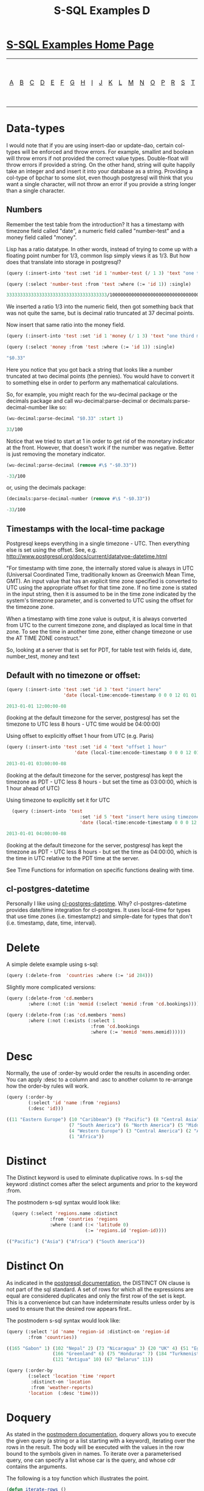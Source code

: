 #+TITLE: S-SQL Examples D
#+OPTIONS: num:nil
#+HTML_HEAD: <link rel="stylesheet" type="text/css" href="style.css" />
#+HTML_HEAD: <style>pre.src{background:#343131;color:white;} </style>
#+OPTIONS: ^:nil

* [[file:s-sql-examples.org][S-SQL Examples Home Page]]
| [[file:s-sql-a.org][A]]| [[file:s-sql-b.org][B]]| [[file:s-sql-c.org][C]]| [[file:s-sql-d.org][D]]| [[file:s-sql-e.org][E]]| [[file:s-sql-f.org][F]]| [[file:s-sql-g.org][G]]| [[file:s-sql-h.org][H]]| [[file:s-sql-i.org][I]]| [[file:s-sql-j.org][J]]| [[file:s-sql-k.org][K]]| [[file:s-sql-l.org][L]]| [[file:s-sql-m.org][M]]| [[file:s-sql-n.org][N]]| [[file:s-sql-o.org][O]]| [[file:s-sql-p.org][P]]| [[file:s-sql-r.org][R]]| [[file:s-sql-s.org][S]]| [[file:s-sql-t.org][T]]| [[file:s-sql-u.org][U]]| [[file:s-sql-v.org][V]]| [[file:s-sql-w.org][W]]|  [[file:s-sql-special-characters.org][Special Characters]]                        |  [[file:calling-postgresql-stored-functions.org][Calling Postgresql Stored Functions and Procedures]]|

* Data-types
  :PROPERTIES:
  :CUSTOM_ID: data-types
  :END:
I would note that if you are using insert-dao or update-dao, certain col-types will be enforced and throw errors. For example, smallint and boolean will throw errors if not provided the correct value types. Double-float will throw errors if provided a string. On the other hand, string will quite happily take an integer and and insert it into your database as a string. Providing a col-type of bpchar to some slot, even though postgresql will think that you want a single character, will not throw an error if you provide a string longer than a single character.

** Numbers
  :PROPERTIES:
  :CUSTOM_ID: numbers
  :END:
Remember the test table from the introduction? It has a timestamp with timezone field called "date", a numeric field called "number-test" and a money field called "money".

Lisp has a ratio datatype. In other words, instead of trying to come up with a floating point number for 1/3, common lisp simply views it as 1/3. But how does that translate into storage in postgresql?
#+begin_src lisp
  (query (:insert-into 'test :set 'id 1 'number-test (/ 1 3) 'text "one third"))

  (query (:select 'number-test :from 'test :where (:= 'id 1)) :single)

  3333333333333333333333333333333333333/10000000000000000000000000000000000000
#+end_src
We inserted a ratio 1/3 into the numeric field, then got something back that was not quite the same, but is decimal ratio truncated at 37 decimal points.

Now insert that same ratio into the money field.
#+begin_src lisp
  (query (:insert-into 'test :set 'id 1 'money (/ 1 3) 'text "one third money"))

  (query (:select 'money :from 'test :where (:= 'id 1)) :single)

  "$0.33"
#+end_src
Here you notice that you got back a string that looks like a number truncated at two decimal points (the pennies). You would have to convert it to something else in order to perform any mathematical calculations.

So, for example, you might reach for the wu-decimal package or the decimals package and call wu-decimal:parse-decimal or decimals:parse-decimal-number like so:
#+begin_src lisp
(wu-decimal:parse-decimal "$0.33" :start 1)

33/100
#+end_src

Notice that we tried to start at 1 in order to get rid of the monetary indicator at the front. However, that doesn't work if the number was negative. Better is just removing the monetary indicator.
#+begin_src lisp
(wu-decimal:parse-decimal (remove #\$ "-$0.33"))

-33/100
#+end_src

or, using the decimals package:
#+begin_src lisp
(decimals:parse-decimal-number (remove #\$ "-$0.33"))

-33/100
#+end_src


** Timestamps with the local-time package
  :PROPERTIES:
  :CUSTOM_ID: local-time
  :END:
Postgresql keeps everything in a single timezone - UTC. Then everything else is set using the offset. See, e.g. http://www.postgresql.org/docs/current/datatype-datetime.html

"For timestamp with time zone, the internally stored value is always in UTC (Universal Coordinated Time, traditionally known as Greenwich Mean Time, GMT). An input value that has an explicit time zone specified is converted to UTC using the appropriate offset for that time zone. If no time zone is stated in the input string, then it is assumed to be in the time zone indicated by the system's timezone parameter, and is converted to UTC using the offset for the timezone zone.

When a timestamp with time zone value is output, it is always converted from UTC to the current timezone zone, and displayed as local time in that zone. To see the time in another time zone, either change timezone or use the AT TIME ZONE construct."

So, looking at a server that is set for PDT, for table test with fields id, date, number_test, money and text

** Default with no timezone or offset:
  :PROPERTIES:
  :CUSTOM_ID: default-timestamps
  :END:
#+begin_src lisp
  (query (:insert-into 'test :set 'id 3 'text "insert here"
                       'date (local-time:encode-timestamp 0 0 0 12 01 01 2013)))

  2013-01-01 12:00:00-08
#+end_src
 (looking at the default timezone for the server, postgresql has set the timezone to UTC less 8 hours - UTC time would be 04:00:00)

Using offset to explicitly offset 1 hour from UTC (e.g. Paris)
#+begin_src lisp
  (query (:insert-into 'test :set 'id 4 'text "offset 1 hour"
                           'date (local-time:encode-timestamp 0 0 0 12 01 01 2013 :offset 3600)))

  2013-01-01 03:00:00-08
#+end_src

 (looking at the default timezone for the server, postgresql has kept the timezone as PDT - UTC less 8 hours - but set the time as 03:00:00, which is 1 hour ahead of UTC)

Using timezone to explicitly set it for UTC
#+begin_src lisp
  (query (:insert-into 'test
                           :set 'id 5 'text "insert here using timezone utc"
                           'date (local-time:encode-timestamp 0 0 0 12 01 01 2013 :timezone local-time::+utc-zone+)))

2013-01-01 04:00:00-08
#+end_src
 (looking at the default timezone for the server, postgresql has kept the timezone as PDT - UTC less 8 hours - but set the time as 04:00:00, which is the time in UTC relative to the PDT time at the server.

See Time Functions for information on specific functions dealing with time.

** cl-postgres-datetime
  :PROPERTIES:
  :CUSTOM_ID: cl-postgres-datetime
  :END:
Personally I like using [[https://github.com/chaitanyagupta/cl-postgres-datetime][cl-postgres-datetime]].
Why? cl-postgres-datetime provides date/time integration for cl-postgres. It uses local-time for types that use time zones (i.e. timestamptz) and simple-date for types that don't (i.e. timestamp, date, time, interval).

* Delete
  :PROPERTIES:
  :CUSTOM_ID: delete
  :END:
  A simple delete example using s-sql:
#+begin_src lisp
  (query (:delete-from  'countries :where (:= 'id 284)))
#+end_src
Slightly more complicated versions:
#+begin_src lisp
  (query (:delete-from 'cd.members
          :where (:not (:in 'memid (:select 'memid :from 'cd.bookings)))))

  (query (:delete-from (:as 'cd.members 'mems)
          :where (:not (:exists (:select 1
                                 :from 'cd.bookings
                                 :where (:= 'memid 'mems.memid))))))
#+end_src

* Desc
  :PROPERTIES:
  :CUSTOM_ID: desc
  :END:
Normally, the use of :order-by would order the results in ascending order. You can apply :desc to a column and :asc to another column to re-arrange how the order-by rules will work.
#+begin_src lisp
      (query (:order-by
              (:select 'id 'name :from 'regions)
              (:desc 'id)))

      ((11 "Eastern Europe") (10 "Caribbean") (9 "Pacific") (8 "Central Asia")
                             (7 "South America") (6 "North America") (5 "Middle East")
                             (4 "Western Europe") (3 "Central America") (2 "Asia")
                             (1 "Africa"))
#+end_src

* Distinct
  :PROPERTIES:
  :CUSTOM_ID: distinct
  :END:
The Distinct keyword is used to eliminate duplicative rows. In s-sql the keyword :distinct comes after the select arguments and prior to the keyword :from.

The postmodern s-sql syntax would look like:
#+begin_src lisp
  (query (:select 'regions.name :distinct
                :from 'countries 'regions
                :where (:and (:< 'latitude 0)
                             (:= 'regions.id 'region-id))))

(("Pacific") ("Asia") ("Africa") ("South America"))
#+end_src

* Distinct On
  :PROPERTIES:
  :CUSTOM_ID: distinct-on
  :END:
As indicated in the [[https://www.postgresql.org/docs/current/sql-select.html][postgresql documentation]], the DISTINCT ON clause is not part of the sql standard. A set of rows for which all the expressions are equal are considered duplicates and only the first row of the set is kept. This is a convenience but can have indeterminate results unless order by is used to ensure that the desired row appears first..

The postmodern s-sql syntax would look like:
#+begin_src lisp
  (query (:select 'id 'name 'region-id :distinct-on 'region-id
          :from 'countries))

  ((165 "Gabon" 1) (102 "Nepal" 2) (73 "Nicaragua" 3) (20 "UK" 4) (51 "Egypt" 5)
                   (166 "Greenland" 6) (75 "Honduras" 7) (184 "Turkmenistan" 8)(108 "Papua New Guinea" 9)
                   (121 "Antigua" 10) (67 "Belarus" 11))

  (query (:order-by
          (:select 'location 'time 'report
           :distinct-on 'location
           :from 'weather-reports)
          'location  (:desc 'time)))
#+end_src

* Doquery
  :PROPERTIES:
  :CUSTOM_ID: doquery
  :END:
As stated in the [[file:postmodern.org][postmodern documentation]], doquery allows you to execute the given query (a string or a list starting with a keyword), iterating over the rows in the result. The body will be executed with the values in the row bound to the symbols given in names. To iterate over a parameterised query, one can specify a list whose car is the query, and whose cdr contains the arguments.

The following is a toy function which illustrates the point.
#+begin_src lisp
  (defun iterate-rows ()
    (let ((country-names ()))
      (doquery (:order-by (:select 'name
                           :from 'countries)
                          'name)
          (xname)
        (push xname country-names))
      country-names))
#+end_src
